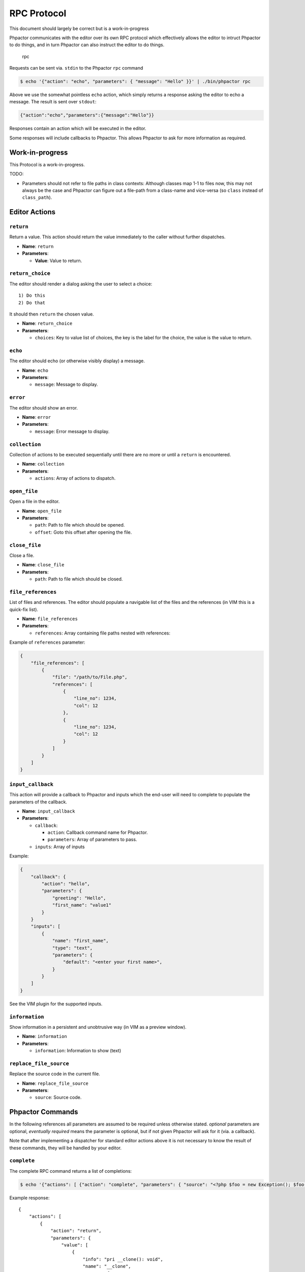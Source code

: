 .. _rpc_protocol:

RPC Protocol
============

.. container:: alert alert-danger

   This document should largely be correct but is a work-in-progress

Phpactor communicates with the editor over its own RPC protocol which
effectively allows the editor to intruct Phpactor to do things, and in
turn Phpactor can also instruct the editor to do things.

.. figure:: https://user-images.githubusercontent.com/530801/30521464-39743352-9bc0-11e7-92ac-06b3228adf67.png
   :alt: rpc

   rpc

Requests can be sent via. ``stdin`` to the Phpactor ``rpc`` command

.. code::

   $ echo '{"action": "echo", "parameters": { "message": "Hello" }}' | ./bin/phpactor rpc

Above we use the somewhat pointless ``echo`` action, which simply
returns a response asking the editor to echo a message. The result is
sent over ``stdout``:

.. code:: javascript

   {"action":"echo","parameters":{"message":"Hello"}}

Responses contain an action which will be executed in the editor.

Some responses will include callbacks to Phpactor. This allows Phpactor
to ask for more information as required.

Work-in-progress
----------------

This Protocol is a work-in-progress.

TODO:

-  Parameters should not refer to file paths in class contexts: Although
   classes map 1-1 to files now, this may not always be the case and
   Phpactor can figure out a file-path from a class-name and vice-versa
   (so ``class`` instead of ``class_path``).

Editor Actions
--------------

``return``
~~~~~~~~~~

Return a value. This action should return the value immediately to the
caller without further dispatches.

-  **Name**: ``return``
-  **Parameters**:

   -  **Value**: Value to return.

``return_choice``
~~~~~~~~~~~~~~~~~

The editor should render a dialog asking the user to select a choice:

::

   1) Do this
   2) Do that

It should then ``return`` the chosen value.

-  **Name**: ``return_choice``
-  **Parameters**:

   -  ``choices``: Key to value list of choices, the key is the label
      for the choice, the value is the value to return.

``echo``
~~~~~~~~

The editor should echo (or otherwise visibly display) a message.

-  **Name**: ``echo``
-  **Parameters**:

   -  ``message``: Message to display.

``error``
~~~~~~~~~

The editor should show an error.

-  **Name**: ``error``
-  **Parameters**:

   -  ``message``: Error message to display.

``collection``
~~~~~~~~~~~~~~

Collection of actions to be executed sequentially until there are no
more or until a ``return`` is encountered.

-  **Name**: ``collection``
-  **Parameters**:

   -  ``actions``: Array of actions to dispatch.

``open_file``
~~~~~~~~~~~~~

Open a file in the editor.

-  **Name**: ``open_file``
-  **Parameters**:

   -  ``path``: Path to file which should be opened.
   -  ``offset``: Goto this offset after opening the file.

``close_file``
~~~~~~~~~~~~~~

Close a file.

-  **Name**: ``close_file``
-  **Parameters**:

   -  ``path``: Path to file which should be closed.

``file_references``
~~~~~~~~~~~~~~~~~~~

List of files and references. The editor should populate a navigable
list of the files and the references (in VIM this is a quick-fix list).

-  **Name**: ``file_references``
-  **Parameters**:

   -  ``references``: Array containing file paths nested with
      references:

Example of ``references`` parameter:

.. code:: javascript

   {
       "file_references": [
           {
               "file": "/path/to/File.php",
               "references": [
                   {
                       "line_no": 1234,
                       "col": 12
                   },
                   {
                       "line_no": 1234,
                       "col": 12
                   }
               ]
           }
       ]
   }

``input_callback``
~~~~~~~~~~~~~~~~~~

This action will provide a callback to Phpactor and inputs which the
end-user will need to complete to populate the parameters of the
callback.

-  **Name**: ``input_callback``
-  **Parameters**:

   -  ``callback``:

      -  ``action``: Callback command name for Phpactor.
      -  ``parameters``: Array of parameters to pass.

   -  ``inputs``: Array of inputs

Example:

.. code:: javascript

   {
       "callback": {
           "action": "hello",
           "parameters": {
               "greeting": "Hello",
               "first_name": "value1"
           }
       }
       "inputs": [
           {
               "name": "first_name",
               "type": "text",
               "parameters": {
                   "default": "<enter your first name>",
               }
           }
       ]
   }

See the VIM plugin for the supported inputs.

``information``
~~~~~~~~~~~~~~~

Show information in a persistent and unobtrusive way (in VIM as a
preview window).

-  **Name**: ``information``
-  **Parameters**:

   -  ``information``: Information to show (text)

``replace_file_source``
~~~~~~~~~~~~~~~~~~~~~~~

Replace the source code in the current file.

-  **Name**: ``replace_file_source``
-  **Parameters**:

   -  ``source``: Source code.

Phpactor Commands
-----------------

In the following references all parameters are assumed to be required
unless otherwise stated. *optional* parameters are optional, *eventually
required* means the parameter is optional, but if not given Phpactor
will ask for it (via. a callback).

Note that after implementing a dispatcher for standard editor actions
above it is not necessary to know the result of these commands, they
will be handled by your editor.

``complete``
~~~~~~~~~~~~

The complete RPC command returns a list of completions:

.. code::

   $ echo '{"actions": [ {"action": "complete", "parameters": { "source": "<?php $foo = new Exception(); $foo->", "offset": 37} }] }' | ./bin/phpactor rpc

Example response:

::

   {                                                    
       "actions": [                          
           {                          
               "action": "return",             
               "parameters": {            
                   "value": [                              
                       {                      
                           "info": "pri __clone(): void",
                           "name": "__clone",  
                           "type": "f"    
                       },                                         
                       {                         
                           "info": "pub getMessage(): string",
                           "name": "getMessage",
                           "type": "f"    
                       },                                           
                       {                              
                           "info": "pub getCode()",
                           "name": "getCode",
                           "type": "f"
                       },                                     
                   ]
               }
           }
       ]
   }

``class_search``
~~~~~~~~~~~~~~~~

Searches for a class with a given class name. No need for the fully qualified class name.

- **Name**: ``class_search``
- **Parameters**:

   -  ``short_name``: Name of the class that you want to find

.. code::

   $ echo '{"actions": [ {"action": "class_search", "parameters": { "short_name": "InputInterface" } }] }' | ./bin/phpactor rpc

``goto_definition``
~~~~~~~~~~~~~~~~~~~

Open file and goto offset of symbol at the given offset in the given
source code:

-  **Name**: ``goto_definition``
-  **Parameters**:

   -  ``source``: Source code as a string
   -  ``offset``: Offset of symbol (int)

.. code::

   $ echo '{"actions": [ {"action": "goto_definition", "parameters": { "source": "<?php $foo = new Exception(); $foo->getMessage()", "offset": 37} }] }' | ./bin/phpactor rpc

Will return an action to open the file containing the definition and
goto the offset.

``copy_class``
~~~~~~~~~~~~~~

Copy a class to a new location and update its name accordingly:

-  **Name**: ``copy_class``
-  **Parameters**:

   -  ``source_path``: File containing class to copy..
   -  ``dest_path``: (eventually required) Destination path

.. code::

   $ echo '{"actions": [ {"action": "copy_class", "parameters": { "source_path": "/path/to/class.php" } } ] }| ./bin/phpactor rpc

Will return an action to open the new file.

``move_class``
~~~~~~~~~~~~~~

Move a class and update all references to it in the project.

-  **Name**: ``move_class``
-  **Parameters**:

   -  ``source_path``: File containing class to move.
   -  ``dest_path``: (eventually required) File to move class to.

Will eventually return an action to open the new file, and a command to
forget about the old one.

``offset_info``
~~~~~~~~~~~~~~~

Return debug information about the symbol and the state of the frame at
the given offset.

-  **Name**: ``offset_info``
-  **Parameters**:

   -  ``source``: Source code as a string
   -  ``offset``: Offset of symbol (int)

Returns an (information) action to show a pretty-printed JSON string
containing the debug information.

``transform``
~~~~~~~~~~~~~

Perform a transformation on the class in the given file.

-  **Name**: ``transform``
-  **Parameters**:

   -  ``source``: Source
   -  ``path``: Path for file containing class to transform (required
      only in order to reload the file in the editor later).
   -  ``transform``: (eventually required) Name of transformation to
      make.

If no transformation Phpactor will offer a choice of available
transformations, then make the transformation and ask the editor to
reload the file.

``class_new``
~~~~~~~~~~~~~

Generate a new class.

-  **Name**: ``class_new``
-  **Parameters**:

   -  ``current_path``: Path to current file (used as default for new
      path)
   -  ``new_path``: (eventually required) Path to new class.
   -  ``variant``: (eventually required) Variant to create.
   -  ``overwrite``: (conditionally eventually required) If file already
      exists then this should be true in order that it is overwritten.

Will return an action to open the new file.

``class_inflect``
~~~~~~~~~~~~~~~~~

Generate a new class based on the current (given) class.

-  **Name**: ``class_new``
-  **Parameters**:

   -  ``current_path``: Path to current file (used as default for new
      path)
   -  ``new_path``: (eventually required) Path to new class.
   -  ``variant``: (eventually required) Variant to create.
   -  ``overwrite``: (conditionally eventually required) If file already
      exists then this should be true in order that it is overwritten.

Will return an action to open the new file.

``references``
~~~~~~~~~~~~~~

Find references to the symbol under the cursor.

-  **Name**: ``references``
-  **Parameters**:

   -  ``source``: Source code as a string
   -  ``offset``: Offset of symbol (int)

Will return a file-list action, containing a list of all the files in
which references can be found (and the position of all the references).

``extract_constant``
~~~~~~~~~~~~~~~~~~~~

Extract a constant from the value at the given offset and replace all
identical values with a reference to the constant.

-  **Name**: ``extract_constant``
-  **Parameters**:

   -  ``source``: Source code as a string
   -  ``offset``: Offset of symbol (int)
   -  ``constant_name``: Name for constant.
   -  ``constant_suggestion_name``: (optional) Use this as a suggestion
      when interactive.

Will return an action to replace the file with the updated code.

``generate_method``
~~~~~~~~~~~~~~~~~~~

Generate (or update) a method from the **method call** at the given
offset in the given source.

-  **Name**: ``generate_method``
-  **Parameters**:

   -  ``source``: Source code as a string
   -  ``path``: Path to source
   -  ``offset``: Offset of symbol (int)

Will return an action to replace the file with the updated code.

``generate_accessor``
~~~~~~~~~~~~~~~~~~~~~

Generate (or update) an accessor for the property under the cursor.

-  **Name**: ``generate_accessor``
-  **Parameters**:

   -  ``source``: Source code as a string
   -  ``offset``: Offset of symbol (int)

Will return an action to replace the file with the updated code.

``context_menu``
~~~~~~~~~~~~~~~~

Return a menu for selecting an action to perform on the current symbol

-  **Name**: ``context_menu``
-  **Parameters**:

   -  ``source``: Source code as a string
   -  ``offset``: Offset of symbol (int)

``navigate``
~~~~~~~~~~~~

Navigate to related source files.

-  **Name**: ``navigate``
-  **Parameters**:

   -  ``source_path``: Source code as a string
   -  ``destination``: (eventually required) Destination path
   -  ``confirm_create``: (conditionally eventually required) Confirm
      file creation
